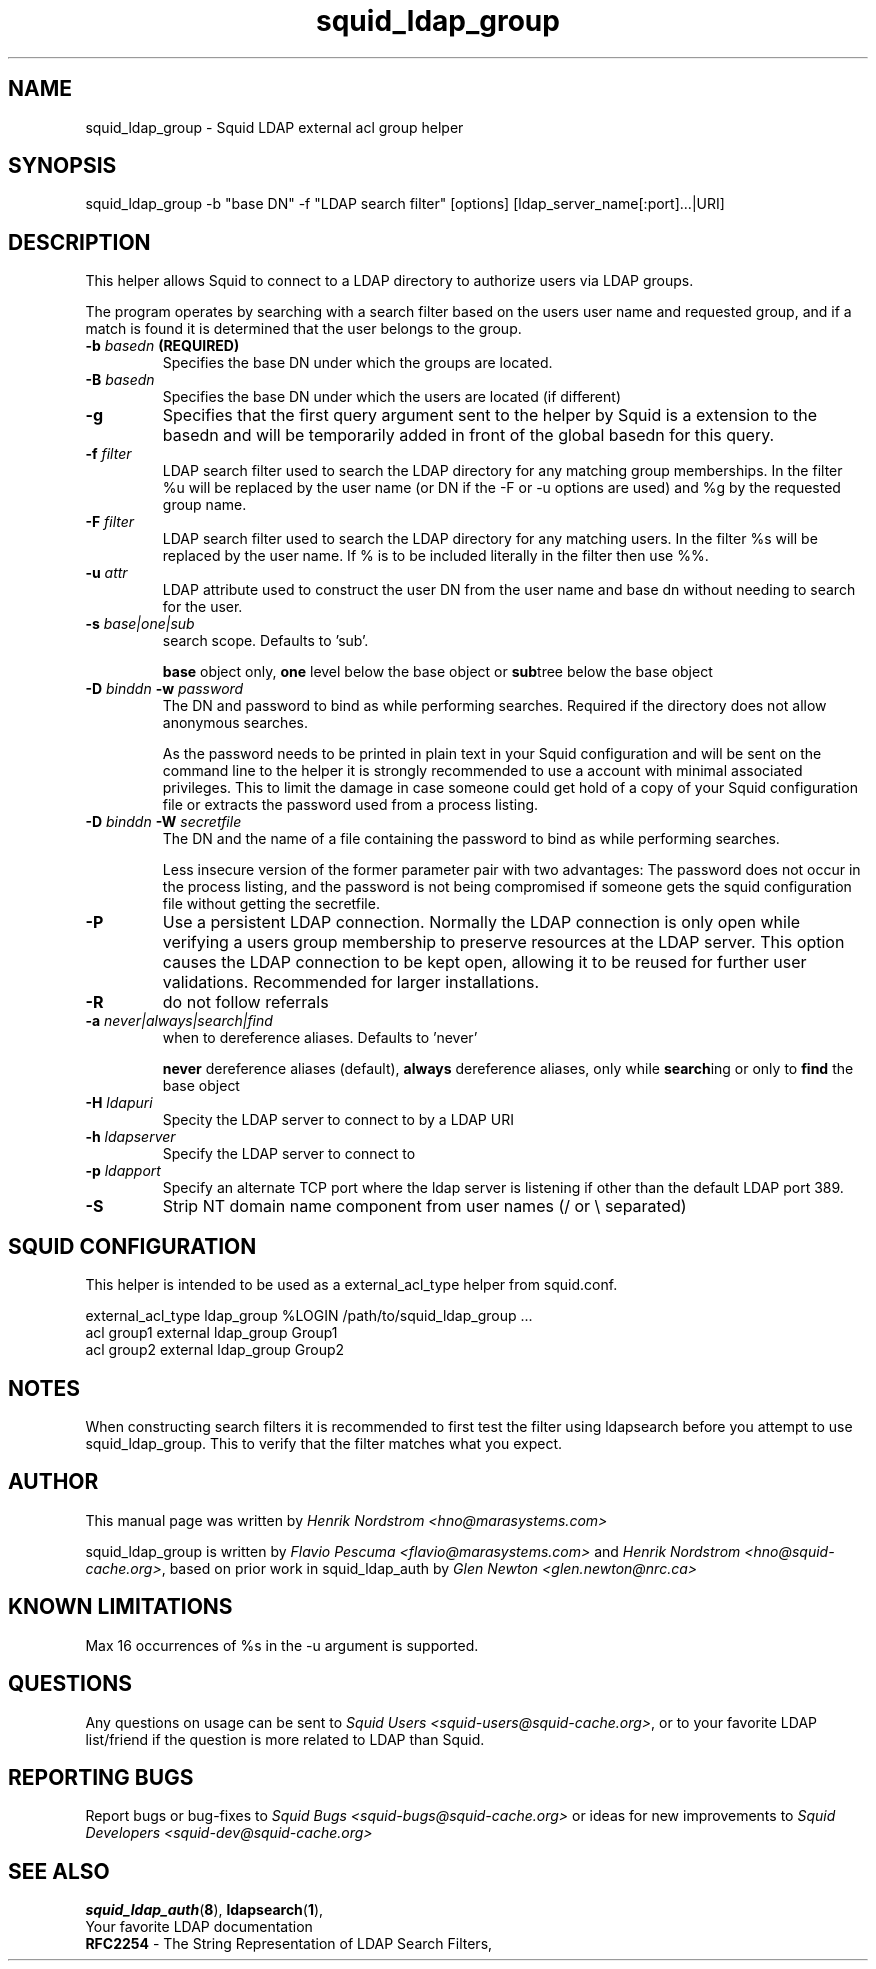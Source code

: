 .TH squid_ldap_group 8 "1 Mars 2003" "Squid LDAP Match"
.
.SH NAME
squid_ldap_group - Squid LDAP external acl group helper
.
.SH SYNOPSIS
squid_ldap_group -b "base DN" -f "LDAP search filter" [options] [ldap_server_name[:port]...|URI]
.
.SH DESCRIPTION
This helper allows Squid to connect to a LDAP directory to
authorize users via LDAP groups.
.P
The program operates by searching with a search filter based
on the users user name and requested group, and if a match
is found it is determined that the user belongs to the group.
.
.TP
.BI "-b " "basedn " (REQUIRED)
Specifies the base DN under which the groups are located.
.
.TP
.BI "-B " "basedn "
Specifies the base DN under which the users are located (if different)
.
.TP
.B "-g"
Specifies that the first query argument sent to the helper by Squid is
a extension to the basedn and will be temporarily added in front of the
global basedn for this query.
.
.TP
.BI "-f " filter
LDAP search filter used to search the LDAP directory for any
matching group memberships.
.BR
In the filter %u will be replaced by the user name (or DN if
the -F or -u options are used) and %g by the requested group name.
.
.TP
.BI "-F " filter
LDAP search filter used to search the LDAP directory for any
matching users.
.BR
In the filter %s will be replaced by the user name. If % is to be
included literally in the filter then use %%.
.
.TP
.BI "-u " attr
LDAP attribute used to construct the user DN from the user name and
base dn without needing to search for the user.
.
.TP
.BI "-s " base|one|sub
search scope. Defaults to 'sub'.
.IP
.B base
object only,
.B one
level below the base object or
.BR sub tree
below the base object
.
.TP
.BI "-D " "binddn " "-w " password
The DN and password to bind as while performing searches. Required
if the directory does not allow anonymous searches.
.IP
As the password needs to be printed in plain text in your Squid configuration
and will be sent on the command line to the helper it is strongly recommended
to use a account with minimal associated privileges.  This to limit the damage
in case someone could get hold of a copy of your Squid configuration file or
extracts the password used from a process listing.
.
.TP
.BI "-D " "binddn " "-W " "secretfile "
The DN and the name of a file containing the password
to bind as while performing searches. 
.IP
Less insecure version of the former parameter pair with two advantages:
The password does not occur in the process listing, 
and the password is not being compromised if someone gets the squid 
configuration file without getting the secretfile.
.
.TP
.BI -P
Use a persistent LDAP connection. Normally the LDAP connection
is only open while verifying a users group membership to preserve
resources at the LDAP server. This option causes the LDAP connection to
be kept open, allowing it to be reused for further user
validations. Recommended for larger installations.
.
.TP
.BI -R
do not follow referrals
.
.TP
.BI "-a " never|always|search|find
when to dereference aliases. Defaults to 'never'
.IP
.BI never
dereference aliases (default),
.BI always
dereference aliases, only while
.BR search ing
or only to
.B find
the base object
.
.TP
.BI -H " ldapuri"
Specity the LDAP server to connect to by a LDAP URI
.
.TP
.BI -h " ldapserver"
Specify the LDAP server to connect to
.TP
.BI -p " ldapport"
Specify an alternate TCP port where the ldap server is listening if
other than the default LDAP port 389.
.
.TP
.BI -S
Strip NT domain name component from user names (/ or \\ separated)
.
.SH SQUID CONFIGURATION
.
This helper is intended to be used as a external_acl_type helper from
squid.conf.
.P
.ft CR
.nf
external_acl_type ldap_group %LOGIN /path/to/squid_ldap_group ...
.br
acl group1 external ldap_group Group1
.br
acl group2 external ldap_group Group2
.fi
.ft
.
.SH NOTES
.
When constructing search filters it is recommended to first test the filter
using ldapsearch before you attempt to use squid_ldap_group. This to verify
that the filter matches what you expect.
.
.SH AUTHOR
This manual page was written by 
.I Henrik Nordstrom <hno@marasystems.com>
.P
squid_ldap_group is written by 
.I Flavio Pescuma <flavio@marasystems.com>
and
.IR "Henrik Nordstrom <hno@squid-cache.org>" ,
based on prior work in squid_ldap_auth by
.I Glen Newton <glen.newton@nrc.ca>
.
.SH KNOWN LIMITATIONS
Max 16 occurrences of %s in the -u argument is supported.
.
.SH QUESTIONS
Any questions on usage can be sent to 
.IR "Squid Users <squid-users@squid-cache.org>" ,
or to your favorite LDAP list/friend if the question is more related to
LDAP than Squid.
.
.SH REPORTING BUGS
Report bugs or bug-fixes to
.I Squid Bugs <squid-bugs@squid-cache.org>
or ideas for new improvements to 
.I Squid Developers <squid-dev@squid-cache.org>
.
.SH "SEE ALSO"
.BR squid_ldap_auth ( 8 ),
.BR ldapsearch ( 1 ),
.br
Your favorite LDAP documentation
.br
.BR RFC2254 " - The String Representation of LDAP Search Filters,"
